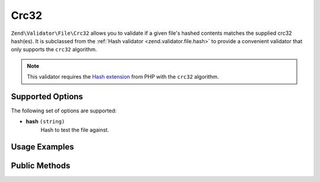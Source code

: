 .. _zend.validator.file.crc32:

Crc32
-----

``Zend\Validator\File\Crc32`` allows you to validate if a given file's hashed contents
matches the supplied crc32 hash(es).
It is subclassed from the :ref:`Hash validator <zend.validator.file.hash>`
to provide a convenient validator that only supports the ``crc32`` algorithm.

.. note::

   This validator requires the `Hash extension`_ from PHP with the ``crc32`` algorithm.

.. _`Hash extension`: http://php.net/manual/en/book.hash.php


.. _zend.validator.file.crc32.options:

Supported Options
^^^^^^^^^^^^^^^^^

The following set of options are supported:

- **hash** ``(string)``
   Hash to test the file against.


.. _zend.validator.file.crc32.usage:

Usage Examples
^^^^^^^^^^^^^^

.. code-block:: php
   :linenos:

   // Does file have the given hash?
   $validator = new \Zend\Validator\File\Crc32('3b3652f');

   // Or, check file against multiple hashes
   $validator = new \Zend\Validator\File\Crc32(array('3b3652f', 'e612b69'));

   // Perform validation with file path
   if ($validator->isValid('./myfile.txt')) {
       // file is valid
   }


.. _zend.validator.file.crc32.methods:

Public Methods
^^^^^^^^^^^^^^

.. function:: getCrc32()
   :noindex:

   Returns the current set of crc32 hashes.

   :rtype: ``array``

.. function:: addCrc32(string|array $options)
   :noindex:

   Adds a crc32 hash for one or multiple files to the internal set of hashes.

   :param $options: See :ref:`Supported Options <zend.validator.file.crc32.options>` section for more information.

.. function:: setCrc32(string|array $options)
   :noindex:

   Sets a crc32 hash for one or multiple files. Removes any previously set hashes.

   :param $options: See :ref:`Supported Options <zend.validator.file.crc32.options>` section for more information.

